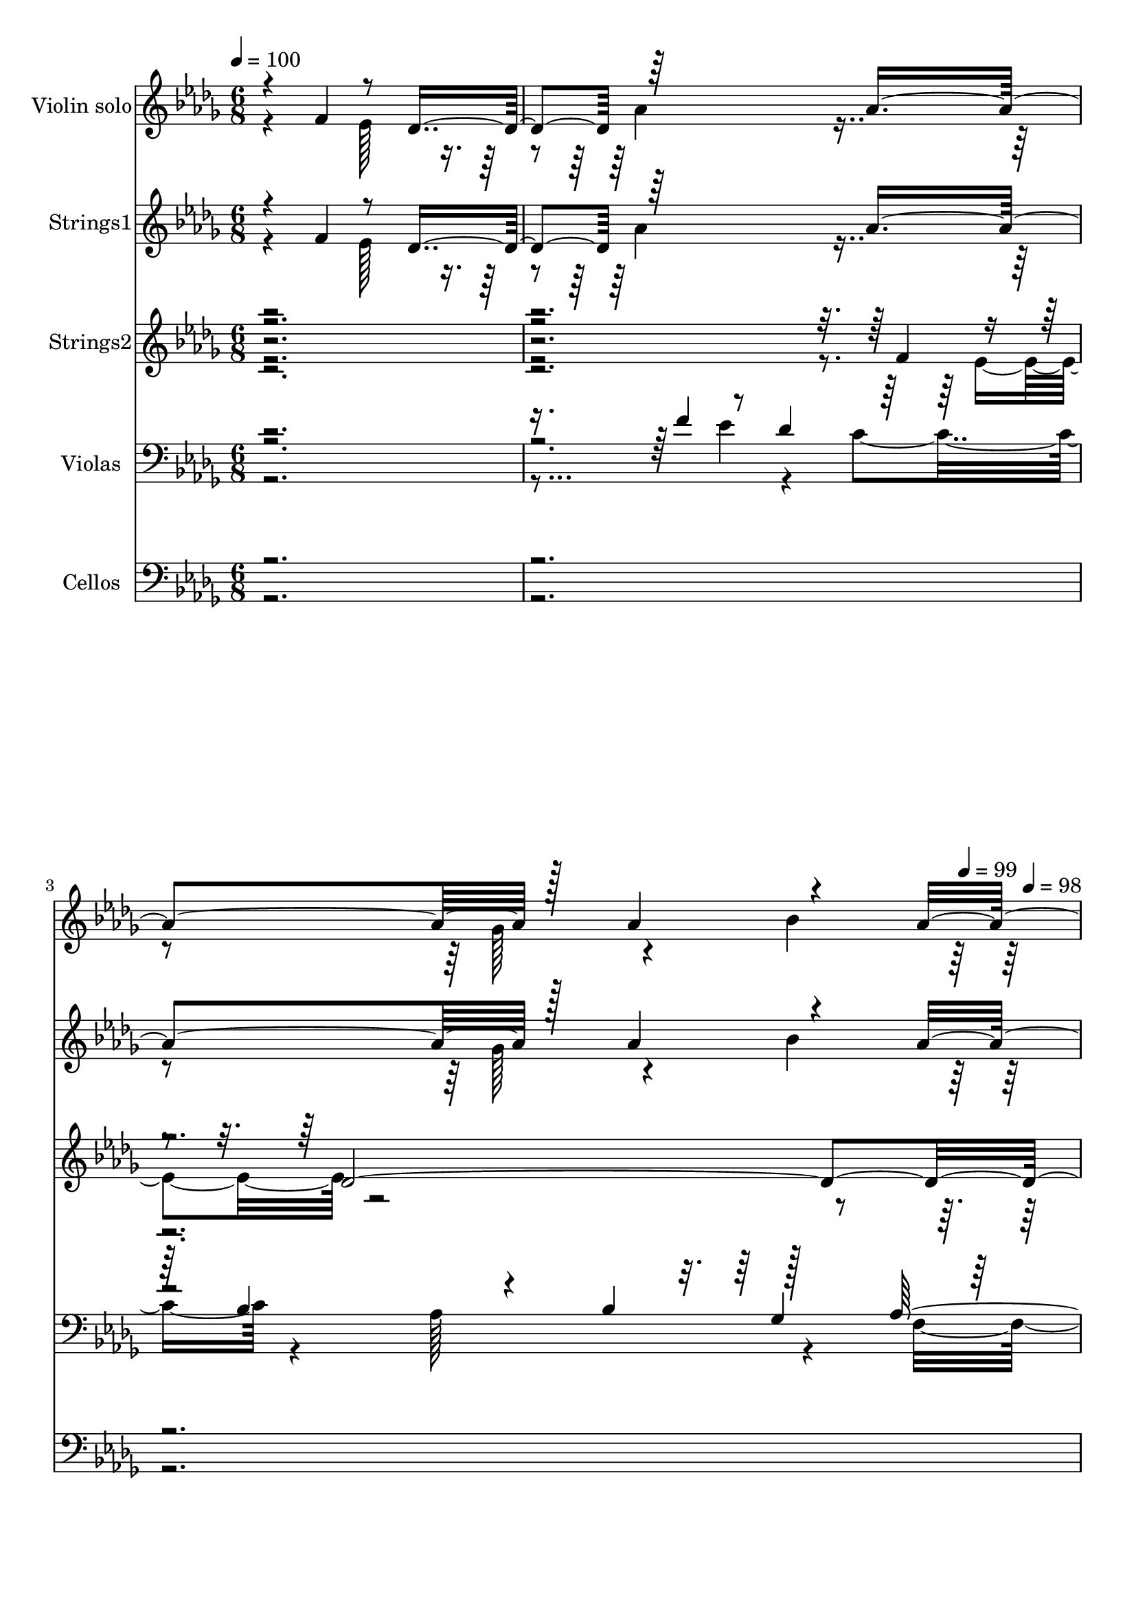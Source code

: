 % Lily was here -- automatically converted by c:/Program Files (x86)/LilyPond/usr/bin/midi2ly.py from output/midi/dh462st.mid
\version "2.14.0"

\layout {
  \context {
    \Voice
    \remove "Note_heads_engraver"
    \consists "Completion_heads_engraver"
    \remove "Rest_engraver"
    \consists "Completion_rest_engraver"
  }
}

trackAchannelA = {


  \key des \major
    
  \time 6/8 
  

  \key des \major
  
  \tempo 4 = 100 
  
  % [MARKER] Conduct
  \skip 4*857/96 
  \tempo 4 = 99 
  \skip 64 
  \tempo 4 = 98 
  \skip 4*2/96 
  \tempo 4 = 97 
  \skip 4*17/96 
  \tempo 4 = 96 
  \skip 4*4/96 
  \tempo 4 = 96 
  \skip 4*1/96 
  \tempo 4 = 95 
  \skip 4*2/96 
  \tempo 4 = 94 
  \skip 128 
  \tempo 4 = 94 
  \skip 4*2/96 
  \tempo 4 = 93 
  \skip 4*16/96 
  \tempo 4 = 93 
  \skip 64. 
  \tempo 4 = 92 
  \skip 128*15 
  \tempo 4 = 93 
  \skip 4*13/96 
  \tempo 4 = 93 
  \skip 4*40/96 
  \tempo 4 = 93 
  \skip 4*11/96 
  \tempo 4 = 94 
  \skip 4*8/96 
  \tempo 4 = 94 
  \skip 64 
  \tempo 4 = 95 
  \skip 32 
  \tempo 4 = 94 
  \skip 128 
  \tempo 4 = 95 
  \skip 64 
  \tempo 4 = 96 
  \skip 4*7/96 
  \tempo 4 = 96 
  \skip 64. 
  \tempo 4 = 96 
  \skip 4*11/96 
  \tempo 4 = 95 
  \skip 4*7/96 
  \tempo 4 = 94 
  \skip 128 
  \tempo 4 = 95 
  \skip 4*29/96 
  \tempo 4 = 96 
  \skip 4*13/96 
  \tempo 4 = 95 
  \skip 128 
  \tempo 4 = 94 
  \skip 64 
  \tempo 4 = 94 
  \skip 4*10/96 
  \tempo 4 = 93 
  \skip 4*22/96 
  \tempo 4 = 93 
  \skip 4*7/96 
  \tempo 4 = 92 
  \skip 128 
  \tempo 4 = 91 
  \skip 128 
  \tempo 4 = 91 
  \skip 4*2/96 
  \tempo 4 = 90 
  \skip 128 
  \tempo 4 = 89 
  \skip 4*1/96 
  \tempo 4 = 89 
  \skip 4*4/96 
  \tempo 4 = 88 
  \skip 128 
  \tempo 4 = 88 
  \skip 4*1/96 
  \tempo 4 = 87 
  \skip 4*4/96 
  \tempo 4 = 86 
  \skip 4*1/96 
  \tempo 4 = 85 
  \skip 4*5/96 
  \tempo 4 = 84 
  \skip 4*2/96 
  \tempo 4 = 83 
  \skip 64 
  \tempo 4 = 82 
  \skip 4*1/96 
  \tempo 4 = 82 
  \skip 64 
  \tempo 4 = 83 
  \skip 4*7/96 
  \tempo 4 = 83 
  \skip 4*4/96 
  \tempo 4 = 85 
  \skip 4*5/96 
  \tempo 4 = 85 
  \skip 4*2/96 
  \tempo 4 = 86 
  \skip 64 
  \tempo 4 = 87 
  \skip 4*2/96 
  \tempo 4 = 88 
  \skip 4*5/96 
  \tempo 4 = 88 
  \skip 4*4/96 
  \tempo 4 = 89 
  \skip 4*2/96 
  \tempo 4 = 89 
  \skip 4*5/96 
  \tempo 4 = 88 
  \skip 4*8/96 
  \tempo 4 = 88 
  \skip 4*1/96 
  \tempo 4 = 87 
  \skip 4*7/96 
  \tempo 4 = 88 
  \skip 128 
  \tempo 4 = 88 
  \skip 4*2/96 
  \tempo 4 = 89 
  \skip 128 
  \tempo 4 = 89 
  \skip 4*1/96 
  \tempo 4 = 90 
  \skip 4*8/96 
  \tempo 4 = 90 
  \skip 4*2/96 
  \tempo 4 = 89 
  \skip 4*2/96 
  \tempo 4 = 89 
  \skip 128 
  \tempo 4 = 89 
  \skip 128 
  \tempo 4 = 89 
  \skip 4*22/96 
  \tempo 4 = 89 
  \skip 4*7/96 
  \tempo 4 = 89 
  \skip 4*14/96 
  \tempo 4 = 90 
  \skip 4*7/96 
  \tempo 4 = 89 
  \skip 4*1/96 
  \tempo 4 = 90 
  \skip 4*883/96 
  \tempo 4 = 95 
  \skip 4*2/96 
  \tempo 4 = 96 
  \skip 4*2/96 
  \tempo 4 = 99 
  \skip 4*1/96 
  \tempo 4 = 100 
  \skip 4*1013/96 
  \tempo 4 = 99 
  \skip 128 
  \tempo 4 = 98 
  \skip 4*7/96 
  \tempo 4 = 98 
  \skip 32 
  \tempo 4 = 97 
  \skip 4*2/96 
  \tempo 4 = 96 
  \skip 4*2/96 
  \tempo 4 = 96 
  \skip 128*149 
  \tempo 4 = 98 
  \skip 128*7 
  \tempo 4 = 98 
  \skip 4*10/96 
  \tempo 4 = 97 
  \skip 4*1/96 
  \tempo 4 = 97 
  \skip 4*2/96 
  \tempo 4 = 96 
  \skip 128 
  \tempo 4 = 96 
  \skip 64 
  \tempo 4 = 95 
  \skip 4*7/96 
  \tempo 4 = 93 
  \skip 4*5/96 
  \tempo 4 = 93 
  \skip 128 
  \tempo 4 = 92 
  \skip 4*1/96 
  \tempo 4 = 91 
  \skip 4*4/96 
  \tempo 4 = 90 
  \skip 4*22/96 
  \tempo 4 = 90 
  \skip 4*10/96 
  \tempo 4 = 89 
  \skip 128 
  \tempo 4 = 89 
  \skip 64. 
  \tempo 4 = 88 
  \skip 4*5/96 
  \tempo 4 = 88 
  \skip 32. 
  \tempo 4 = 87 
  \skip 4*43/96 
  \tempo 4 = 88 
  \skip 4*2/96 
  \tempo 4 = 88 
  \skip 4*1/96 
  \tempo 4 = 89 
  \skip 128 
  \tempo 4 = 89 
  \skip 4*4/96 
  \tempo 4 = 89 
  \skip 4*4/96 
  \tempo 4 = 90 
  \skip 4*4/96 
  \tempo 4 = 91 
  \skip 4*4/96 
  \tempo 4 = 92 
  \skip 4*4/96 
  \tempo 4 = 93 
  \skip 64 
  \tempo 4 = 93 
  \skip 128 
  \tempo 4 = 93 
  \skip 128 
  \tempo 4 = 94 
  \skip 32. 
  \tempo 4 = 94 
  \skip 4*26/96 
  \tempo 4 = 95 
  \skip 128 
  \tempo 4 = 94 
  \skip 4*5/96 
  \tempo 4 = 96 
  \skip 4*8/96 
  \tempo 4 = 97 
  \skip 64 
  \tempo 4 = 97 
  \skip 4*13/96 
  \tempo 4 = 98 
  \skip 64 
  \tempo 4 = 98 
  \skip 4*2/96 
  \tempo 4 = 97 
  \skip 4*187/96 
  \tempo 4 = 97 
  \skip 128 
  \tempo 4 = 96 
  \skip 4*5/96 
  \tempo 4 = 96 
  \skip 64 
  \tempo 4 = 96 
  \skip 4*7/96 
  \tempo 4 = 96 
  \skip 64 
  \tempo 4 = 96 
  \skip 4*8/96 
  \tempo 4 = 97 
  \skip 4*7/96 
  \tempo 4 = 97 
  \skip 64 
  \tempo 4 = 98 
  \skip 128 
  \tempo 4 = 98 
  \skip 128 
  \tempo 4 = 99 
  \skip 4*7/96 
  \tempo 4 = 100 
  \skip 64 
  \tempo 4 = 100 
  \skip 4*167/96 
  \tempo 4 = 98 
  \skip 4*2/96 
  \tempo 4 = 96 
  \skip 4*1/96 
  \tempo 4 = 94 
  \skip 128 
  \tempo 4 = 93 
  \skip 4*4/96 
  \tempo 4 = 91 
  \skip 64 
  \tempo 4 = 91 
  \skip 4*2/96 
  \tempo 4 = 90 
  \skip 128 
  \tempo 4 = 90 
  \skip 128 
  \tempo 4 = 89 
  \skip 4*29/96 
  \tempo 4 = 90 
  \skip 4*19/96 
  \tempo 4 = 90 
  \skip 64 
  \tempo 4 = 91 
  \skip 4*10/96 
  \tempo 4 = 91 
  \skip 128 
  \tempo 4 = 92 
  \skip 128 
  \tempo 4 = 93 
  \skip 4*4/96 
  \tempo 4 = 93 
  \skip 64 
  \tempo 4 = 93 
  \skip 64 
  \tempo 4 = 94 
  \skip 4*8/96 
  \tempo 4 = 95 
  \skip 4*4/96 
  \tempo 4 = 96 
  \skip 128 
  \tempo 4 = 96 
  \skip 128 
  \tempo 4 = 96 
  \skip 4*10/96 
  \tempo 4 = 97 
  \skip 128 
  \tempo 4 = 97 
  \skip 128 
  | % 17
  
  \tempo 4 = 98 
  \skip 4*8/96 
  \tempo 4 = 98 
  \skip 64 
  \tempo 4 = 99 
  \skip 4*4/96 
  \tempo 4 = 100 
  \skip 128 
  \tempo 4 = 100 
  \skip 4*1/96 
  \tempo 4 = 99 
  \skip 4*650/96 
  \tempo 4 = 101 
  \skip 4*1/96 
  \tempo 4 = 99 
  \skip 4*5/96 
  \tempo 4 = 100 
  \skip 128 
  \tempo 4 = 99 
  \skip 32. 
  \tempo 4 = 100 
  \skip 4*22/96 
  \tempo 4 = 100 
  \skip 4*10/96 
  \tempo 4 = 101 
  \skip 4*1/96 
  \tempo 4 = 101 
  \skip 4*58/96 
  \tempo 4 = 101 
  \skip 4*8/96 
  \tempo 4 = 101 
  \skip 4*5/96 
  \tempo 4 = 100 
  \skip 4*1/96 
  \tempo 4 = 100 
  \skip 32*37 
  \tempo 4 = 93 
  \skip 4*2/96 
  \tempo 4 = 87 
  \skip 4*1/96 
  \tempo 4 = 81 
  \skip 128 
  \tempo 4 = 82 
  \skip 4*16/96 
  \tempo 4 = 83 
  \skip 4*20/96 
  \tempo 4 = 88 
  \skip 4*44/96 
  \tempo 4 = 93 
  \skip 4*52/96 
  \tempo 4 = 94 
  \skip 128*17 
  \tempo 4 = 96 
  \skip 128*15 
  \tempo 4 = 97 
  \skip 4*19/96 
  \tempo 4 = 98 
  \skip 4*19/96 
  \tempo 4 = 99 
  \skip 4*5/96 
  \tempo 4 = 100 
  \skip 64 
  \tempo 4 = 100 
  \skip 4*2/96 
  \tempo 4 = 100 
  \skip 4*1/96 
  \tempo 4 = 100 
  \skip 4*4/96 
  \tempo 4 = 99 
  \skip 4*1222/96 
  \tempo 4 = 98 
  \skip 4*4/96 
  \tempo 4 = 97 
  \skip 4*16/96 
  \tempo 4 = 96 
  \skip 4*16/96 
  \tempo 4 = 94 
  \skip 4*5/96 
  \tempo 4 = 94 
  \skip 4*7/96 
  \tempo 4 = 93 
  \skip 4*1/96 
  \tempo 4 = 93 
  \skip 128 
  \tempo 4 = 92 
  \skip 4*2/96 
  \tempo 4 = 91 
  \skip 128 
  \tempo 4 = 90 
  \skip 128 
  \tempo 4 = 90 
  \skip 4*2/96 
  \tempo 4 = 89 
  \skip 128 
  \tempo 4 = 89 
  \skip 4*2/96 
  \tempo 4 = 88 
  \skip 4*1/96 
  \tempo 4 = 86 
  \skip 4*4/96 
  \tempo 4 = 87 
  \skip 4*1/96 
  \tempo 4 = 91 
  \skip 4*2/96 
  \tempo 4 = 92 
  \skip 4*1/96 
  \tempo 4 = 93 
  \skip 4*2/96 
  \tempo 4 = 94 
  \skip 4*2/96 
  \tempo 4 = 95 
  \skip 4*1/96 
  \tempo 4 = 96 
  \skip 128 
  \tempo 4 = 96 
  \skip 4*2/96 
  \tempo 4 = 96 
  \skip 4*2/96 
  \tempo 4 = 97 
  \skip 4*1/96 
  \tempo 4 = 98 
  \skip 128 
  \tempo 4 = 99 
  \skip 4*983/96 
  \tempo 4 = 99 
  \skip 4*7/96 
  \tempo 4 = 98 
  \skip 128 
  \tempo 4 = 98 
  \skip 128 
  \tempo 4 = 97 
  \skip 128 
  \tempo 4 = 96 
  \skip 4*5/96 
  \tempo 4 = 95 
  \skip 128 
  \tempo 4 = 94 
  \skip 128 
  \tempo 4 = 93 
  \skip 4*4/96 
  \tempo 4 = 93 
  \skip 128 
  \tempo 4 = 93 
  \skip 64. 
  \tempo 4 = 92 
  \skip 4*2/96 
  \tempo 4 = 91 
  \skip 128 
  \tempo 4 = 90 
  \skip 128 
  \tempo 4 = 90 
  \skip 4*2/96 
  \tempo 4 = 89 
  \skip 4*2/96 
  \tempo 4 = 89 
  \skip 128 
  \tempo 4 = 88 
  \skip 128 
  \tempo 4 = 89 
  \skip 4*2/96 
  \tempo 4 = 89 
  \skip 128 
  \tempo 4 = 90 
  \skip 4*5/96 
  \tempo 4 = 91 
  \skip 128 
  \tempo 4 = 91 
  \skip 128 
  \tempo 4 = 93 
  \skip 128 
  \tempo 4 = 93 
  \skip 4*2/96 
  \tempo 4 = 93 
  \skip 64*21 
  \tempo 4 = 93 
  \skip 128 
  \tempo 4 = 94 
  \skip 4*4/96 
  \tempo 4 = 94 
  \skip 128 
  \tempo 4 = 95 
  \skip 128 
  \tempo 4 = 96 
  \skip 128 
  \tempo 4 = 96 
  \skip 128 
  \tempo 4 = 96 
  \skip 4*2/96 
  \tempo 4 = 97 
  \skip 64 
  \tempo 4 = 98 
  \skip 4*7/96 
  \tempo 4 = 98 
  \skip 128 
  \tempo 4 = 99 
  \skip 4*4003/96 
  \tempo 4 = 98 
  \skip 128 
  \tempo 4 = 97 
  \skip 128 
  \tempo 4 = 97 
  \skip 4*2/96 
  \tempo 4 = 96 
  \skip 128 
  \tempo 4 = 95 
  \skip 128 
  \tempo 4 = 94 
  \skip 4*2/96 
  \tempo 4 = 93 
  \skip 128 
  \tempo 4 = 91 
  \skip 4*2/96 
  \tempo 4 = 90 
  \skip 128 
  \tempo 4 = 89 
  \skip 128 
  \tempo 4 = 89 
  \skip 4*5/96 
  \tempo 4 = 89 
  \skip 4*1/96 
  \tempo 4 = 89 
  \skip 4*4/96 
  \tempo 4 = 91 
  \skip 64 
  \tempo 4 = 93 
  \skip 4*5/96 
  \tempo 4 = 94 
  \skip 4*1/96 
  \tempo 4 = 96 
  \skip 4*2/96 
  \tempo 4 = 96 
  \skip 4*2/96 
  \tempo 4 = 97 
  \skip 4*1/96 
  \tempo 4 = 98 
  \skip 128 
  \tempo 4 = 100 
  \skip 4*2/96 
  \tempo 4 = 99 
  \skip 4*2/96 
  \tempo 4 = 101 
  \skip 4*1/96 
  \tempo 4 = 100 
  \skip 4*2/96 
  \tempo 4 = 99 
  \skip 128*509 
  \tempo 4 = 100 
  \skip 128 
  \tempo 4 = 99 
  \skip 4*5/96 
  \tempo 4 = 98 
  \skip 4*22/96 
  \tempo 4 = 97 
  \skip 4*16/96 
  \tempo 4 = 96 
  \skip 4*7/96 
  \tempo 4 = 96 
  \skip 128 
  \tempo 4 = 95 
  \skip 4*26/96 
  \tempo 4 = 94 
  \skip 128 
  \tempo 4 = 94 
  \skip 128 
  \tempo 4 = 93 
  \skip 4*8/96 
  \tempo 4 = 93 
  \skip 128 
  \tempo 4 = 93 
  \skip 4*5/96 
  \tempo 4 = 92 
  \skip 128 
  \tempo 4 = 91 
  \skip 128 
  \tempo 4 = 91 
  \skip 4*4/96 
  \tempo 4 = 90 
  \skip 128 
  \tempo 4 = 89 
  \skip 4*5/96 
  \tempo 4 = 89 
  \skip 4*14/96 
  \tempo 4 = 88 
  \skip 128 
  \tempo 4 = 88 
  \skip 128 
  \tempo 4 = 87 
  \skip 4*76/96 
  \tempo 4 = 100 
  \skip 32*25 
  \tempo 4 = 99 
  
}

trackA = <<
  \context Voice = voiceA \trackAchannelA
>>


trackBchannelA = {
  
  \set Staff.instrumentName = "Violin solo"
  
}

trackBchannelB = \relative c {
  \voiceOne
  r4*152/96 f'4*61/96 r8 des4*61/96 r64*29 aes'4*188/96 r128*17 aes4*61/96 
  r4*53/96 aes64*57 r4*7/96 des,4*59/96 r4*49/96 f64*11 r4*169/96 ees4*179/96 
  r128*17 ees4*64/96 r4*55/96 des32*25 r64*11 f128*21 r8 des32*5 
  r64*29 aes'4*182/96 r4*49/96 aes4*58/96 r4*56/96 aes64*57 r4*8/96 aes64*11 
  r8 aes4*64/96 r4*158/96 c4*107/96 r4*11/96 c4*61/96 r8 aes4*59/96 
  r4*50/96 aes4*346/96 r64 
  | % 16
  f64*11 r4*55/96 des64*11 r4*164/96 aes'64*31 r8 aes4*59/96 
  r4*49/96 aes4*352/96 r64*9 ees4*56/96 r4*50/96 ges4*190/96 r64*27 des128*19 
  r4*47/96 c4*59/96 r4*353/96 aes'4*49/96 r32 aes4*41/96 r4*16/96 aes4*56/96 
  r32*15 aes128*59 r4*1/96 bes4*43/96 r128*5 bes4*34/96 r4*22/96 bes4*64/96 
  r64*57 aes4*43/96 
  | % 27
  r4*14/96 aes128*11 r4*23/96 aes4*64/96 r16*7 des64*29 r4*1/96 c128*13 
  r4*17/96 c4*59/96 r4*53/96 c4*326/96 r4*26/96 c4*70/96 r4*34/96 ees4*68/96 
  r4*176/96 aes,128*61 r4*59/96 bes128*13 r4*17/96 bes64*11 r128*119 des,4*70/96 
  r4*43/96 f4*67/96 r128*57 ees4*185/96 r4*55/96 ees4*68/96 r128*21 des128*93 
  r64*15 f128*23 r4*44/96 des4*62/96 r4*181/96 aes' r4*52/96 aes128*19 
  r64*9 aes128*113 r4*14/96 aes128*19 r4*53/96 
  | % 42
  aes4*59/96 r4*173/96 c32*9 r4*14/96 c4*64/96 r4*47/96 aes4*62/96 
  r8 aes4*349/96 r4*10/96 f4*64/96 r4*50/96 des4*61/96 r64*29 aes'4*179/96 
  r4*50/96 aes4*56/96 r4*53/96 aes4*352/96 r128*17 ees64*9 r4*55/96 ges4*185/96 
  r128*55 des4*58/96 r4*47/96 c128*21 r4*358/96 aes'4*44/96 r4*11/96 aes4*37/96 
  r128*5 aes4*56/96 r4*172/96 aes4*169/96 r128 bes4*50/96 r64. bes4*35/96 
  r32. bes4*62/96 r128*115 aes128*15 r4*13/96 aes4*41/96 r4*10/96 aes128*19 
  r4*167/96 des4*176/96 r4*1/96 c4*40/96 r4*16/96 c4*55/96 bes4*62/96 
  r4*347/96 c128*19 r4*52/96 ees4*65/96 r4*169/96 aes,4*173/96 
  bes4*61/96 r4*47/96 bes4*64/96 r128*115 des,64*11 r4*44/96 f4*62/96 
  r128*57 ees4*178/96 r4*55/96 ees32*5 r4*53/96 des4*295/96 r4*83/96 f'4*65/96 
  r64*7 des32*5 r128*59 aes'32*15 r4*11/96 ges32*5 r128*15 bes4*67/96 
  r128*127 aes128*19 f128*21 r4*53/96 des'4*185/96 r128*35 c4*68/96 
  r128*17 aes4*58/96 r128*19 aes4*371/96 r4*52/96 ees4*59/96 r128*19 aes4*167/96 
  r4*16/96 aes4*193/96 r4*53/96 aes32*5 r4*58/96 aes1 r4*59/96 ees4*64/96 
  r4*53/96 ges4*190/96 r4*185/96 des4*71/96 r64*9 c4*71/96 r128*131 aes4*47/96 
  r32 aes4*37/96 r4*19/96 aes4*56/96 r128*61 aes4*193/96 r4*61/96 bes4*37/96 
  r4*19/96 bes4*71/96 r4*368/96 aes128*15 r4*14/96 aes16. r128*7 aes128*21 
  r4*181/96 des4*188/96 r128*19 c r4*58/96 c4*364/96 r4*17/96 c4*61/96 
  r128*17 ees4*67/96 r128*59 aes,4*188/96 r4*56/96 bes128*13 r4*17/96 bes128*21 
  r4*365/96 des,4*65/96 r4*1/96 ees32*5 r128*19 ges4*203/96 r4*191/96 des128*25 
  r4*4/96 ees4*74/96 r4*1/96 c4 des4*754/96 
}

trackBchannelBvoiceB = \relative c {
  \voiceTwo
  r4*208/96 ees'128*19 r4*55/96 aes4*167/96 r4*190/96 ges128*21 
  r4*49/96 bes4*67/96 r4*397/96 ees,64*9 r4*59/96 ges128*61 r128*55 des4*62/96 
  r64*9 c4*62/96 r32*35 ees4*58/96 r4*56/96 aes4*164/96 r4*187/96 ges4*59/96 
  r8 bes4*64/96 r4*409/96 f32*5 r128*15 des'128*59 r4*164/96 bes32*5 
  r4*47/96 g64*11 r16*17 ees64*11 r8 aes64*27 r4*190/96 ges4*58/96 
  r4*50/96 bes4*64/96 r128*111 des,64*11 r4*47/96 f4*62/96 r4*175/96 ees128*59 
  r4*47/96 ees4*56/96 r4*52/96 des16*13 r16*9 des'4*188/96 r4*343/96 aes128*109 
  r4*193/96 bes128*59 r4*284/96 bes128*21 r4*394/96 des4*61/96 
  r4*55/96 des4*190/96 r16*7 bes4*52/96 r4*130/96 aes4*355/96 r128*23 ees4*61/96 
  r128*17 ges4*188/96 r4*170/96 des4*68/96 r64*9 c4*74/96 r64*71 ees4*56/96 
  r128*19 aes4*170/96 r4*188/96 ges4*58/96 r4*52/96 bes4*67/96 
  r128*133 f64*11 r4*47/96 des'4*181/96 r4*172/96 bes4*61/96 r4*46/96 g64*11 
  r4*409/96 ees4*56/96 r4*55/96 aes128*57 r4*181/96 ges128*19 r4*49/96 bes4*67/96 
  r128*113 des,128*21 r4*44/96 f4*65/96 r4*170/96 ees128*59 r4*50/96 ees4*55/96 
  | % 51
  r64*9 des4*334/96 r4*191/96 des'4*181/96 r4*334/96 aes4*338/96 
  r4*175/96 bes128*57 r4*343/96 c8*7 r4*70/96 des32*5 r4*53/96 des4*184/96 
  r4*221/96 aes64*9 r4*56/96 aes32*29 r128*21 ees4*56/96 r8 ges4*190/96 
  r4*164/96 des4*62/96 r4*50/96 c128*21 r8*9 ees'4*53/96 r4*53/96 aes4*155/96 
  r64*45 aes4*55/96 r4*55/96 aes4*361/96 r4. aes32*5 r4*161/96 c4*109/96 
  r4*77/96 bes4*65/96 r4*49/96 g4*67/96 r4*355/96 f128*23 r8 des4*61/96 
  r4*370/96 ges4*61/96 r4*52/96 bes4*70/96 r4*373/96 des,8. r4*49/96 f4*64/96 
  r4*178/96 ees64*33 r128*19 ees4*70/96 r4*59/96 des128*111 r4*233/96 des4*191/96 
  r4*184/96 bes128*17 r32*11 aes4*361/96 r4*188/96 bes4*191/96 
  r4*179/96 c4*44/96 r4*74/96 bes4*65/96 r4*431/96 des4*62/96 r64*9 des4*191/96 
  r128*59 bes8 r4*125/96 aes4*377/96 r64*19 f4*71/96 r4*188/96 ees32*17 
}

trackB = <<
  \context Voice = voiceA \trackBchannelA
  \context Voice = voiceB \trackBchannelB
  \context Voice = voiceC \trackBchannelBvoiceB
>>


trackCchannelA = {
  
  \set Staff.instrumentName = "Strings1"
  
}

trackCchannelB = \relative c {
  \voiceOne
  r4*152/96 f'4*61/96 r8 des4*61/96 r64*29 aes'4*188/96 r128*17 aes4*61/96 
  r4*53/96 aes64*57 r64 des,4*59/96 r4*50/96 f64*11 r4*169/96 ees4*179/96 
  r128*17 ees4*64/96 r4*55/96 des32*25 r64*11 f128*21 r8 des32*5 
  r64*29 aes'4*182/96 r4*49/96 aes4*58/96 r4*56/96 aes64*57 r4*8/96 aes64*11 
  r8 aes4*64/96 r4*158/96 c4*107/96 r4*11/96 c4*61/96 r8 aes4*59/96 
  r4*50/96 aes4*346/96 r64 
  | % 16
  f4*61/96 r128 ees64*9 r128 des4*58/96 r4*172/96 aes'64*31 r8 aes4*59/96 
  r4*49/96 aes4*352/96 r64*9 ees4*56/96 r4*50/96 ges4*190/96 r64*27 des128*19 
  r4*47/96 c4*59/96 r4*353/96 aes'4*49/96 r32 aes4*41/96 r4*16/96 aes4*56/96 
  r32*15 aes128*59 r4*1/96 bes4*43/96 r128*5 bes4*34/96 r4*22/96 bes4*64/96 
  r64*57 aes4*43/96 
  | % 27
  r4*14/96 aes128*11 r4*23/96 aes4*64/96 r16*7 des64*29 r4*1/96 c128*13 
  r4*17/96 c4*59/96 r4*53/96 c4*326/96 r128*5 c4*70/96 r128*15 ees4*68/96 
  r4*176/96 aes,128*61 r4*59/96 bes128*13 r4*17/96 bes64*11 r4*356/96 des,4*70/96 
  r4*44/96 f4*67/96 r128*57 ees4*185/96 r4*55/96 ees4*68/96 r128*21 des128*93 
  r64*15 f128*23 r4*44/96 des4*62/96 r4*181/96 aes' r4*52/96 aes128*19 
  r64*9 aes128*113 r4*14/96 aes128*19 r4*53/96 
  | % 42
  aes4*59/96 r4*173/96 c32*9 r4*14/96 c4*64/96 r4*47/96 aes4*62/96 
  r8 aes4*349/96 r4*10/96 f4*64/96 r4*50/96 des4*61/96 r64*29 aes'4*179/96 
  r4*50/96 aes4*56/96 r4*53/96 aes4*352/96 r128*17 ees64*9 r4*55/96 ges4*185/96 
  r128*55 des4*58/96 r4*47/96 c128*21 r4*358/96 aes'4*44/96 r4*11/96 aes4*37/96 
  r128*5 aes4*56/96 r4*172/96 aes4*169/96 r128 bes4*50/96 r64. bes4*35/96 
  r32. bes4*62/96 r128*115 aes128*15 r4*13/96 aes4*41/96 r4*10/96 aes128*19 
  r4*167/96 des4*176/96 r4*1/96 c4*40/96 r4*16/96 c4*55/96 bes4*62/96 
  r4*347/96 c128*19 r4*52/96 ees4*65/96 r4*169/96 aes,4*173/96 
  bes4*61/96 r4*47/96 bes4*64/96 r128*115 des,64*11 r4*44/96 f4*62/96 
  r128*57 ees4*178/96 r4*55/96 ees32*5 r4*53/96 des4*295/96 r4*83/96 f'4*65/96 
  r64*7 des32*5 r128*59 aes'32*15 r4*11/96 ges32*5 r128*15 bes4*67/96 
  r128*127 aes128*19 f128*21 r4*53/96 des'4*185/96 r128*35 c4*68/96 
  r128*17 aes4*58/96 r128*19 aes4*371/96 r4*52/96 ees4*59/96 r128*19 aes4*167/96 
  r4*16/96 aes4*193/96 r4*53/96 aes32*5 r4*58/96 aes1 r4*59/96 ees4*64/96 
  r4*53/96 ges4*190/96 r4*185/96 des4*71/96 r64*9 c4*71/96 r128*131 aes4*47/96 
  r32 aes4*37/96 r4*19/96 aes4*56/96 r128*61 aes4*193/96 r4*61/96 bes4*37/96 
  r4*19/96 bes4*71/96 r4*368/96 aes128*15 r4*14/96 aes16. r128*7 aes128*21 
  r4*181/96 des4*188/96 r128*19 c r4*58/96 c4*364/96 r4*17/96 c4*61/96 
  r128*17 ees4*67/96 r128*59 aes,4*188/96 r4*56/96 bes128*13 r4*17/96 bes128*21 
  r4*370/96 des,4*65/96 r4*50/96 f4*71/96 r4*188/96 ees32*17 r4*73/96 ees4*74/96 
  r4*1/96 c4 des4*754/96 
}

trackCchannelBvoiceB = \relative c {
  \voiceTwo
  r4*208/96 ees'128*19 r4*55/96 aes4*167/96 r4*190/96 ges128*21 
  r4*49/96 bes4*67/96 r4*397/96 ees,64*9 r4*59/96 ges128*61 r128*55 des4*62/96 
  r64*9 c4*62/96 r32*35 ees4*58/96 r4*56/96 aes4*164/96 r4*187/96 ges4*59/96 
  r8 bes4*64/96 r4*409/96 f32*5 r128*15 des'128*59 r4*164/96 bes32*5 
  r4*47/96 g64*11 r64*87 aes64*27 r4*190/96 ges4*58/96 r4*50/96 bes4*64/96 
  r128*111 des,64*11 r4*47/96 f4*62/96 r4*175/96 ees128*59 r4*47/96 ees4*56/96 
  r4*52/96 des16*13 r16*9 des'4*188/96 r4*343/96 aes128*109 r4*193/96 bes128*59 
  r4*284/96 bes128*21 r4*394/96 des4*61/96 r4*55/96 des4*190/96 
  r16*7 bes4*52/96 r4*130/96 aes4*355/96 r128*23 ees4*61/96 r128*17 ges4*188/96 
  r4*170/96 des4*68/96 r64*9 c4*74/96 r64*71 ees4*56/96 r128*19 aes4*170/96 
  r4*188/96 ges4*58/96 r4*52/96 bes4*67/96 r128*133 f64*11 r4*47/96 des'4*181/96 
  r4*172/96 bes4*61/96 r4*46/96 g64*11 r4*409/96 ees4*56/96 r4*55/96 aes128*57 
  r4*181/96 ges128*19 r4*49/96 bes4*67/96 r128*113 des,128*21 r4*44/96 f4*65/96 
  r4*170/96 ees128*59 r4*49/96 ees4*55/96 r4*55/96 des4*334/96 
  r4*191/96 des'4*181/96 r4*334/96 aes4*338/96 r4*175/96 bes128*57 
  r4*343/96 c8*7 r4*70/96 des32*5 r4*53/96 des4*184/96 r4*221/96 aes64*9 
  r4*56/96 aes32*29 r128*21 ees4*56/96 r8 ges4*190/96 r4*164/96 des4*62/96 
  r4*50/96 c128*21 r8*9 ees'4*53/96 r4*53/96 aes4*155/96 r64*45 aes4*55/96 
  r4*55/96 aes4*361/96 r4. aes32*5 r4*161/96 c4*109/96 r4*77/96 bes4*65/96 
  r4*49/96 g4*67/96 r4*355/96 f128*23 r8 des4*61/96 r4*370/96 ges4*61/96 
  r4*52/96 bes4*70/96 r4*373/96 des,8. r4*49/96 f4*64/96 r4*178/96 ees64*33 
  r128*19 ees4*70/96 r4*59/96 des128*111 r4*233/96 des4*191/96 
  r4*184/96 bes128*17 r32*11 aes4*361/96 r4*188/96 bes4*191/96 
  r4*179/96 c4*44/96 r4*74/96 bes4*65/96 r4*431/96 des4*62/96 r64*9 des4*191/96 
  r128*59 bes8 r4*125/96 aes4*377/96 r32*5 ees r128*19 ges4*203/96 
  r4*191/96 des128*25 
}

trackC = <<
  \context Voice = voiceA \trackCchannelA
  \context Voice = voiceB \trackCchannelB
  \context Voice = voiceC \trackCchannelBvoiceB
>>


trackDchannelA = {
  
  \set Staff.instrumentName = "Strings2"
  
}

trackDchannelB = \relative c {
  \voiceThree
  r4*500/96 f'4*62/96 r4*49/96 des4*352/96 r128*21 ees4*83/96 r4*148/96 ees4*61/96 
  r4*226/96 bes4*172/96 r4*106/96 c4*68/96 r4*178/96 aes128*45 
  r4*223/96 des64*5 c4*23/96 r4*29/96 ees4*35/96 r4*23/96 ges128*13 
  r128*17 ees4*64/96 r4*55/96 bes'4*68/96 r4*43/96 ges128*21 r16 ges128*11 
  r4*25/96 ges4*38/96 r4*22/96 ees64*5 r4*29/96 c64*5 r4*28/96 ees4*35/96 
  r128*7 ges4*37/96 r4*56/96 aes32*5 r4*49/96 des,4*38/96 r4*20/96 des4*34/96 
  r4*23/96 f4*40/96 r4*17/96 aes4*62/96 r64*9 aes4*58/96 r4*23/96 ees'16. 
  r16 des64*5 r128*9 des4*32/96 r16 des4*31/96 r4*25/96 des4*35/96 
  r4*22/96 bes64*5 r128*9 bes4*28/96 r16 bes4*34/96 r16 ges4*40/96 
  r4*173/96 des'4*29/96 r4*20/96 des4*32/96 r4*26/96 
  | % 17
  f4*37/96 r128*9 f4*67/96 r128*15 des32*5 r128*21 aes'4*55/96 
  r128*19 f64*7 r4*10/96 aes4*38/96 r32. f4*37/96 r4*16/96 des4*34/96 
  r4*22/96 des4*34/96 r4*22/96 f16. r128*9 f4*46/96 r32 ees128*11 
  r4*26/96 
  | % 20
  des4*38/96 r32. bes4*62/96 r4*56/96 bes4*53/96 r128 ges4*41/96 
  r4*17/96 
  | % 21
  bes64*7 r4*14/96 des4*34/96 ees4*35/96 r4*52/96 ges32*5 r4*46/96 f4*74/96 
  r4*10/96 ges4*40/96 r4*22/96 ees4*29/96 r4*166/96 f,4*64/96 r4*56/96 ees4*55/96 
  r64 des4*64/96 r4*50/96 f128*21 r4*62/96 des r4*58/96 bes32*9 
  r4*8/96 des4*43/96 r4*16/96 des4*59/96 ees4*56/96 r4*62/96 des4*94/96 
  r4*22/96 f128*19 r4*61/96 des4*50/96 r4*56/96 bes128*57 r4*1/96 c'32*5 
  r4*59/96 f,128*55 r128*21 ees4*61/96 r128*17 des4*58/96 r128 ees64*15 
  r4*1/96 des4*28/96 r4*56/96 ges64*17 r64. ges64*9 f4*65/96 r8 f4*61/96 
  r4*56/96 ees128*21 r4*67/96 bes64*11 r4*52/96 ees128*21 des4*119/96 
  r128*19 f64*11 r128*17 des4*56/96 r64. aes4*76/96 r128*15 b4*62/96 
  r4*356/96 aes128*19 r4*1/96 bes4*62/96 r4*433/96 des4*167/96 
  r4*8/96 des4*169/96 r4*1/96 f128*63 des64*27 r4*11/96 des4*343/96 
  r4*4/96 f4*61/96 r8 f4*239/96 r128*37 ees4*56/96 r64. ees4*155/96 
  r32 
  | % 44
  ees4*325/96 r128*9 des4*173/96 r4*2/96 des4*173/96 r128 f128*57 
  r64 des4*154/96 r4*13/96 des128*107 r4*29/96 des4*149/96 r32 des4*167/96 
  bes4*184/96 r128*19 c4*52/96 r64*69 f4*166/96 r4*1/96 f32*29 
  r4*4/96 ges4*160/96 r4*337/96 f4*172/96 r4*4/96 ges4*164/96 r4*1/96 aes4*163/96 
  r4*16/96 aes64*19 r128*17 aes4*325/96 r128*11 ges4*184/96 r4*335/96 ges128*17 
  r4*53/96 ges128*21 r4*341/96 des4*59/96 r4*52/96 des128*79 bes128*57 
  des4*65/96 r4*50/96 aes4*287/96 r64*25 aes'128*25 r64*5 f4*65/96 
  r64*5 aes,4*46/96 r128*5 ees'4*41/96 r4*43/96 des'4*169/96 r4*16/96 ges,32*5 
  r128*17 ges,64*11 r4*8/96 des''4*112/96 r128 c,4*53/96 r128 f'4*154/96 
  r4*49/96 f4*59/96 des128*19 r128*19 bes,,4*38/96 r64 des'4*37/96 
  r4*28/96 f4*47/96 r4*11/96 c,128*13 r4*22/96 ees'16. r16 aes4*62/96 
  r4*53/96 aes8. r8 c4*368/96 r4*20/96 ees,,4*29/96 aes,4*40/96 
  r128*7 c'128*11 r4*31/96 des,128*15 r32. des'4*38/96 r4*19/96 f4*35/96 
  r4*29/96 des,4*38/96 r4*22/96 des'4*41/96 r32. f4*40/96 r4*22/96 bes,4*131/96 
  r4*47/96 f''4*407/96 f,16. r4*5/96 b4*73/96 r4*7/96 des,4*25/96 
  bes4*40/96 r4*25/96 ges'4*41/96 r4*22/96 bes,4*29/96 r4*29/96 ees,4*55/96 
  r32. ees'4*43/96 r4*20/96 ges,4*40/96 r128*7 f'4*70/96 r4*50/96 ees4*67/96 
  r4*14/96 des,4*40/96 r4*23/96 des'4*37/96 r4*55/96 des4*34/96 
  r4*196/96 c4*67/96 r4*52/96 ees4*61/96 r4*53/96 ees4*58/96 r128*19 ees4*68/96 
  r4*55/96 b128*21 r4*134/96 des4*47/96 r128*5 des4*62/96 r4*55/96 c32*5 
  r64*15 ees4*34/96 r4*73/96 ees r4*43/96 b4*65/96 aes'128*23 r4*50/96 ees4*65/96 
  r128*19 bes'64*11 r4*176/96 ees,64*9 r4*13/96 ees4*64/96 r128*17 des4*65/96 
  r4*85/96 des4*34/96 r128*23 ges128*63 r128*17 ees4*59/96 r128*19 des4*61/96 
  r4*1/96 ees4*61/96 r4*65/96 bes8. r64*7 ees4*67/96 r4*112/96 ges4*64/96 
  r4*59/96 ees32*5 r128*21 aes,4*64/96 des4*61/96 r128*19 des4*400/96 
  r4*79/96 bes4*73/96 r4*2/96 aes64*141 
}

trackDchannelBvoiceB = \relative c {
  \voiceFour
  r64*93 ees'4*56/96 r4*347/96 c4*68/96 r4*64/96 des4*158/96 r4*61/96 des4*235/96 
  r4*166/96 des4*112/96 r32*5 bes4*190/96 r4*400/96 des16. r16 f4*34/96 
  r4*31/96 f128*21 r4*52/96 des4*62/96 r128*19 aes'4*53/96 r4*58/96 f4*37/96 
  r4*19/96 aes128*13 r128*7 f128*13 r4*19/96 des128*11 r4*26/96 des4*34/96 
  r4*22/96 f128*11 r4*31/96 f4*61/96 r4*50/96 f4*59/96 r64*5 c4*28/96 
  r4*28/96 ees4*38/96 r4*16/96 ges16. r4*52/96 ees4*64/96 r4*50/96 des'4*29/96 
  r4*28/96 c4*31/96 r4*26/96 bes128*11 r4*11/96 c4*38/96 r4*28/96 ees4*38/96 
  r32. c4*41/96 r4*17/96 aes4*37/96 r4*16/96 c128*13 r32. aes4*32/96 
  r64*5 
  | % 16
  f128*23 r4*140/96 c'4*26/96 r16 ees4*35/96 r128*7 ges4*37/96 
  r4*56/96 ees128*19 r4*58/96 bes'4*73/96 r4*44/96 ges4*62/96 r4*25/96 ges64*5 
  r4*23/96 ges4*35/96 r4*20/96 ees128*9 r4*29/96 c4*28/96 r4*29/96 ees128*11 
  r32. ges4*37/96 r4*28/96 ges64*5 r4*28/96 f4*32/96 r4*28/96 b,4*25/96 
  r32*5 des4*65/96 r4*79/96 aes4*38/96 r32. c4*31/96 r32*5 f128*25 
  r4*40/96 ees4*55/96 
  | % 22
  r4*55/96 aes64*5 r4*26/96 f4*37/96 r128*7 des4*106/96 r4*62/96 c,8. 
  r4*166/96 ees4*56/96 r4*58/96 ees4*64/96 r4*59/96 b4*67/96 r4*286/96 c32*5 
  r4*92/96 ees4*29/96 r128*17 ees4*58/96 r4*56/96 b r4*4/96 aes'32*5 
  r4*55/96 ees4*56/96 r4*56/96 bes'32*5 r128*55 ees,128*17 r8. c4*61/96 
  r4*167/96 c32*5 r4*229/96 ees128*17 r4*58/96 des4*64/96 r64*9 des32*5 
  r4*67/96 des4*62/96 r4*178/96 ges4*67/96 r4*53/96 ees128*19 r4*128/96 des4*61/96 
  r128*19 des64*61 r4*107/96 aes4*358/96 r64*199 des4*50/96 r128*79 ees64*17 
  r4*2150/96 des4*62/96 r4*47/96 aes128*113 r4*754/96 f'64*53 r4*652/96 g4*62/96 
  r64*85 f4*356/96 r128*17 f4*59/96 r4*55/96 f4*316/96 r128*29 c4*59/96 
  r64*77 c4*56/96 r4*482/96 ges'128*21 r4*59/96 c4*178/96 r4*5/96 f,,4*32/96 
  r4*29/96 des'4*47/96 r4*11/96 aes'4*64/96 r128 des64*17 r4*4/96 ees,4*49/96 
  r4*4/96 f,4*43/96 r4*29/96 des'4*43/96 r4*14/96 ges'64*11 r4*29/96 aes,,4*38/96 
  r4*23/96 f'4*35/96 r4*184/96 f'128*17 r32 f128*59 r4*19/96 aes,,4*34/96 
  r16 c4*32/96 r64 ees'4*64/96 r4*50/96 c32*5 r4*59/96 aes,,4*40/96 
  r32. aes'4*28/96 r64. aes4*20/96 r4*5/96 c4*37/96 r4*22/96 ees64*7 
  r4*20/96 aes,128*9 r4*25/96 c128*11 r4*25/96 ges128*13 r4*29/96 ges'64*11 
  r4*22/96 aes,4*26/96 r4*8/96 f''128*59 r4*10/96 f64*31 r64*9 f4*58/96 
  r4*7/96 c,128*23 r4*25/96 
  | % 77
  aes128*9 r4*4/96 des64*5 r128*9 f4*29/96 r4*29/96 aes4*37/96 
  r4*28/96 des,128*13 r4*16/96 f4*32/96 r4*32/96 ees4*35/96 r4*28/96 des 
  r4*29/96 b4*41/96 r4*28/96 bes'4*190/96 r4*22/96 ges,4*40/96 
  r128*9 bes4*29/96 r16. bes4*26/96 r4*5/96 aes128*43 r128 aes,8. 
  r16 aes'4*37/96 r4*25/96 aes4*32/96 r4*64/96 aes'128*43 r4*68/96 f4*70/96 
  r4*106/96 des4*67/96 r4*47/96 f4*65/96 r4*59/96 des4*61/96 r4*58/96 bes4*131/96 
  r64*21 ees4*58/96 r4*56/96 des4*95/96 r4*26/96 f64*11 r4*71/96 des4*64/96 
  r128*19 bes4*184/96 r4*1/96 des4*302/96 r4*127/96 c4*59/96 r64*9 ees4*91/96 
  r4*26/96 c4*65/96 r4*187/96 f4*67/96 r4*53/96 f4*65/96 r4*115/96 des32*5 
  r4*62/96 des r4*61/96 des4*116/96 r128*21 f r64*9 des4*65/96 
  r128*41 b4*64/96 r4*388/96 aes64*13 
}

trackDchannelBvoiceC = \relative c {
  r4*6446/96 e'4*61/96 r128*77 b4*100/96 r128*279 ges'128*19 r128*19 des128*91 
  r4*11080/96 ees,16. r16 c'4*46/96 r4*16/96 ges'4*43/96 r4*44/96 aes,4*47/96 
  r4*16/96 f'128*11 r4*56/96 bes,4*65/96 r4*56/96 des'4*38/96 r4*44/96 aes,128*17 
  r32 f'128*13 r4*53/96 des,4*67/96 r128*19 des'4*58/96 r32*17 f,128*9 
  r4*35/96 bes4*34/96 r64*11 ees'4*101/96 r4*70/96 f,4*65/96 r4*52/96 bes128*21 
  r4*32/96 ees,,128*11 r4*83/96 aes64*5 r4*35/96 c4*34/96 r4*17/96 
  | % 74
  ges128*11 r4*28/96 aes4*29/96 r4*11/96 aes'4*59/96 r4*22/96 ees,4*28/96 
  r4*2/96 bes''4*59/96 r4*37/96 aes,4*28/96 r64*5 aes4*31/96 r4*32/96 des4*26/96 
  r16. b4*35/96 r4*26/96 b4*28/96 r4*31/96 des64*5 r4*2/96 des,4*128/96 
  r128*21 des4*46/96 r4*41/96 aes'4*34/96 r16 des64*5 r128*11 f4*35/96 
  r4*25/96 aes,4*34/96 r16 des4*43/96 r4*13/96 aes'4*53/96 r4*10/96 ees4*38/96 
  r4*10/96 aes32*5 r128*7 des,64*5 r64*5 des128*11 r4*26/96 ges,16. 
  r128 ges'128*63 r4*58/96 ges4*68/96 r32*5 f4*172/96 r4*289/96 e4*64/96 
  r4*223/96 b128*31 r64*151 ges'4*58/96 r4*61/96 c4*59/96 r4*62/96 f,4*185/96 
}

trackDchannelBvoiceD = \relative c {
  \voiceTwo
  r16*815 aes'4*61/96 r4*184/96 ees4*59/96 r4*59/96 des'4*37/96 
  r8*13 des4*52/96 r128*21 ees128*19 r4*916/96 ees'4*65/96 r4*49/96 ges128*21 
}

trackDchannelBvoiceE = \relative c {
  \voiceOne
  r4*19561/96 f'128*19 r64*161 des'64*11 r4*50/96 g,128*17 
}

trackD = <<
  \context Voice = voiceA \trackDchannelA
  \context Voice = voiceB \trackDchannelB
  \context Voice = voiceC \trackDchannelBvoiceB
  \context Voice = voiceD \trackDchannelBvoiceC
  \context Voice = voiceE \trackDchannelBvoiceD
  \context Voice = voiceF \trackDchannelBvoiceE
>>


trackEchannelA = {
  
  \set Staff.instrumentName = "Violas"
  
}

trackEchannelB = \relative c {
  \voiceOne
  r4*325/96 f'4*59/96 r8 des4*67/96 r128*35 bes4*76/96 r4*35/96 bes4*74/96 
  r128*19 aes32*11 r4*47/96 f4*178/96 aes4*118/96 r4*50/96 ges4*709/96 
  f4*134/96 r4*4172/96 aes128*21 r128*17 ges4*76/96 r128*15 ges4*64/96 
  r4*56/96 des128*53 r4*10/96 des4*73/96 r4*50/96 e128*21 r4*55/96 ges4*65/96 
  r32*5 f64*15 r4*26/96 aes4*64/96 r4*50/96 f4*53/96 r4*1/96 ees4*56/96 
  des32*15 r4*166/96 aes'128*39 r4*53/96 aes4*65/96 r128*15 bes4*61/96 
  r4*2/96 c4*97/96 r4*25/96 aes4*110/96 r4*52/96 aes4*122/96 r4*52/96 aes4*64/96 
  f128*23 r4*46/96 f128*21 r128 ges128*65 r64*17 bes4*62/96 r4*50/96 ges4*73/96 
  r4*115/96 ges4*64/96 r4*56/96 bes4*188/96 r64*27 f4*67/96 r128*19 ees128*23 
  r4*368/96 aes4*70/96 r4*43/96 f4*52/96 r4*10/96 f4*175/96 r32*15 bes128*23 
  r64*7 ges4*67/96 r4*332/96 aes64*19 r4*11/96 aes4*47/96 r4*14/96 aes4*163/96 
  r4*10/96 aes4*103/96 r4*16/96 aes4*59/96 r4*2/96 des4*65/96 r4*44/96 bes128*21 
  r4*350/96 aes4*65/96 r4*46/96 f4*53/96 r4*8/96 f4*175/96 r4*173/96 bes64*11 
  r4*44/96 ges128*21 r128*111 f4*76/96 r128*13 aes64*11 r4*166/96 ges64*29 
  r4*56/96 ges4*64/96 r128*17 f16*13 r4*49/96 des'4*46/96 r4*4/96 des4*40/96 
  r4*16/96 des4*58/96 aes4*169/96 r16*7 des64*9 r4*13/96 des4*34/96 
  r4*14/96 des4*41/96 r4*20/96 des4*310/96 r64*5 des4*50/96 r32 des4*37/96 
  r4*17/96 des4*38/96 r4*22/96 des4. r128*7 des4*163/96 r128 ees4*47/96 
  r32. ees4*28/96 r4*23/96 ees64*5 r4*29/96 ees128*101 r128*19 aes,4*68/96 
  r16 c4*64/96 r128*57 des4*154/96 r4*17/96 des4*46/96 r16 des4*32/96 
  r128*7 des4*34/96 r4*26/96 des64*55 r4*23/96 aes8 r4*10/96 aes4*34/96 
  r4*14/96 aes64*11 r4*160/96 ges4*179/96 r4*2/96 f4*68/96 r4*47/96 ees4*62/96 
  r4*4762/96 aes4*74/96 r128*17 ges64*11 r4*49/96 ges64*13 r4*47/96 des4*167/96 
  r4*17/96 des4*73/96 r4*44/96 e64*11 r32*5 ges4*64/96 ees4*68/96 
  r4*91/96 ges4*34/96 r4*55/96 ges128*23 r4*55/96 ees64*11 r128*59 f4*187/96 
  r128*39 g4*65/96 r4*55/96 ees4*67/96 r64*11 c'4*88/96 r4*2/96 bes4*35/96 
  r4*53/96 aes128*23 r4*49/96 c4*68/96 r4*55/96 ges32*5 r4*62/96 f64*11 
  r4*55/96 f4*65/96 r4*116/96 ges4*64/96 r32*9 bes4*68/96 r4*53/96 ges128*21 
  r64*21 ges32*5 r4*59/96 bes4*190/96 ges64*35 r4*79/96 ges4*71/96 
  r4*4/96 ees4*80/96 r4*16/96 f4*754/96 
}

trackEchannelBvoiceB = \relative c {
  \voiceFour
  r64*63 ees'4*58/96 r4*56/96 c4*116/96 r4*61/96 aes128*41 r4*56/96 f4*115/96 
  r4*1/96 ees32*7 r64*25 ges4*119/96 r4*55/96 bes128*151 r4*62/96 bes4*194/96 
  r4*4364/96 g128*19 r64*11 f32*5 r4*52/96 aes128*21 r64*39 ees4*64/96 
  r64*9 f4*62/96 r4*55/96 ees128*23 r32*7 ges64*5 r4*50/96 ges32*5 
  r4*287/96 f4*173/96 r4*109/96 g128*21 r4*56/96 ees4*55/96 r128*49 bes'4*35/96 
  r4*106/96 bes4*58/96 r4*110/96 ges4*59/96 r4*125/96 ges128*19 
  r4*245/96 f64*19 r128*19 aes4*56/96 r128*21 f4*128/96 r4*55/96 aes4*64/96 
  r4*178/96 ges4*176/96 r128*19 ges64*11 r4*61/96 f128*93 r128*51 ges4*55/96 
  r128*77 aes4*179/96 r64*11 f4*56/96 r4*56/96 f64*55 r4*604/96 c'64*9 
  r4*52/96 c4*304/96 r128*37 ges4*58/96 r4*226/96 aes4*176/96 r4*62/96 f128*19 
  r4*50/96 f128*103 r4*95/96 ges64*9 r4*56/96 bes4*173/96 r4*172/96 f4*64/96 
  r128*17 ees4*64/96 r4*685/96 des'64*25 r4*1618/96 bes4*59/96 
  r64*9 des32*13 r4*893/96 bes16*7 r4*233/96 ges4*65/96 r128*17 f128*91 
  r4*4561/96 g64*11 r4*52/96 f128*23 r128*15 aes4*73/96 r4*238/96 ees4*65/96 
  r4*55/96 f4*71/96 r128*39 f4*103/96 r16 aes64*11 r4*56/96 f4*71/96 
  r4*50/96 des2 r128*59 aes'64*21 r4*52/96 aes128*21 r64*9 bes4*73/96 
  r128*41 aes128*15 r4*73/96 bes32*5 r32*5 aes4*62/96 r4*56/96 aes4*71/96 
  r128*19 ges4*62/96 r4*58/96 ges64*17 r4*77/96 f64*19 r4*61/96 aes4*67/96 
  r8 f4*140/96 r128*17 aes128*23 r64*65 f128*25 
}

trackEchannelBvoiceC = \relative c {
  \voiceThree
  r4*788/96 ges'4*71/96 r4*107/96 ges4*64/96 r4*286/96 f4*64/96 
  r32*37 aes4*65/96 r4*188/96 aes4*139/96 r4*6374/96 c128*17 
}

trackE = <<

  \clef bass
  
  \context Voice = voiceA \trackEchannelA
  \context Voice = voiceB \trackEchannelB
  \context Voice = voiceC \trackEchannelBvoiceB
  \context Voice = voiceD \trackEchannelBvoiceC
>>


trackFchannelA = {
  
  \set Staff.instrumentName = "Cellos"
  
}

trackFchannelB = \relative c {
  \voiceOne
  r4*1031/96 des4*113/96 r128*21 bes128*35 r4*1/96 aes4*68/96 r4*164/96 ees4*61/96 
  r4*46/96 ges4*64/96 r4*175/96 des'4*305/96 r4*4196/96 aes4*176/96 
  des64*29 r4*175/96 ges,4*121/96 r128 g4*64/96 r4*167/96 des'4*163/96 
  r4*10/96 des4*163/96 r64. ges,128*61 r128*57 ees'4*341/96 r4*179/96 aes,4*65/96 
  r4 des4*349/96 r4*7/96 ges,4*68/96 r4*46/96 c4*70/96 r4*355/96 b4*67/96 
  r4*50/96 aes4*67/96 r4*167/96 a4*187/96 r4*182/96 des r64*31 des4*106/96 
  r128*5 des4*41/96 r4*17/96 des32*13 r4*14/96 des4*163/96 r4*17/96 des4*107/96 
  r4*17/96 des4*35/96 r4*20/96 des4*332/96 r16 des4*37/96 r4*14/96 des128*9 
  r4*26/96 des4*28/96 r4*31/96 des128*57 r4*1/96 ees4*97/96 r4*23/96 ees128*11 
  r4*29/96 ees4*94/96 r32. ees4*58/96 r4*1/96 aes,4*314/96 r4*35/96 des4*40/96 
  r4*14/96 des4*26/96 r64*5 des4*35/96 r16 des4*163/96 r32 des128*55 
  r128*5 des4*100/96 r32 des4*38/96 r4*19/96 des4*314/96 r4*28/96 des4*107/96 
  r64. des4*56/96 r128 ges,4*157/96 r4*16/96 ges64*29 r32*9 aes4*58/96 
  r128*119 des4*40/96 r64. des4*31/96 r128*7 des4*32/96 r4*26/96 des128*53 
  r4*17/96 des4*169/96 r4*2/96 ges4*49/96 r4*11/96 ges4*29/96 r128*7 ges4*58/96 
  r128*115 des4*55/96 r4*4/96 des4*25/96 r4*23/96 des4*64/96 r4*172/96 f64*27 
  r4*10/96 ees4*44/96 r128*5 ees16 r4*26/96 ees4*59/96 r4*1/96 aes128*107 
  r64*5 aes4*101/96 r32 aes128*19 r4*2/96 des,4*142/96 r4*19/96 des4*163/96 
  r32. des4*35/96 r4*22/96 des4*23/96 r128*9 des4*29/96 r4*31/96 des4*340/96 
  r4*13/96 f64*11 r4*43/96 des4*67/96 r4*175/96 ges,4*187/96 r64*17 aes32*5 
  r4*536/96 ees'64*29 r128 f16*7 r32 bes4*71/96 r128*15 ges128*21 
  r16*5 ees4*67/96 r4*376/96 bes128*55 r4*182/96 des4*113/96 ees4*65/96 
  r4*469/96 aes,8. r128*61 des128*55 r32. des4*163/96 r4*11/96 des128*187 
  r128*59 ees4*194/96 r4*2/96 aes128*39 r128 aes,4*71/96 r128*129 aes4*190/96 
  r4*173/96 f128*63 r128*41 g4*59/96 r4*185/96 des'4*170/96 r4*19/96 des4*181/96 
  r4*1/96 ges,4*191/96 r4*178/96 ees'4*184/96 r4*365/96 aes,4*187/96 
  r16*15 ges4*65/96 r4*50/96 c4*61/96 r128*121 b64*11 r4*59/96 aes4*65/96 
  r4*191/96 a4*205/96 r4*5/96 aes128*71 r4*28/96 des4*329/96 
}

trackFchannelBvoiceB = \relative c {
  \voiceTwo
  r4*1141/96 b4*62/96 r4*173/96 ges4*158/96 r128*21 f4*59/96 r4*56/96 aes32*15 
  r8*101 f4*179/96 r4*179/96 aes64*29 r4*520/96 bes32*15 r128*363 bes4*67/96 
  r4*59/96 des128*121 r64*9 bes4*68/96 r4*55/96 ges4*178/96 r4*178/96 aes4*188/96 
  r4*175/96 des,64*15 r4*3748/96 aes'4*103/96 r4*70/96 des4*316/96 
  r4*716/96 des4*298/96 r16*9 ges64*29 r4*1783/96 ees4*55/96 r32*5 ges,4*158/96 
  r128*67 aes128*31 r4*76/96 des4*260/96 r4*695/96 aes'128*19 r128*19 f64*21 
  r4*59/96 des2 r4*353/96 c4*190/96 r4*170/96 aes4*454/96 r4*82/96 des4*172/96 
  r4*935/96 ges32*15 r4*380/96 des4*322/96 r64*43 des4*179/96 r32*15 
  | % 84
  ges,4*127/96 r128*19 aes128*63 r128*185 bes128*61 r128*61 aes'4*347/96 
  r4*203/96 des,64*59 r128*23 bes4*58/96 r4*55/96 des128*121 r64*11 bes128*21 
  r128*21 ges4*199/96 r128*255 des4*403/96 
}

trackF = <<

  \clef bass
  
  \context Voice = voiceA \trackFchannelA
  \context Voice = voiceB \trackFchannelB
  \context Voice = voiceC \trackFchannelBvoiceB
>>


trackGchannelA = {
  
}

trackG = <<
  \context Voice = voiceA \trackGchannelA
>>


trackHchannelA = {
  
  \set Staff.instrumentName = "Digital Hymn #462"
  
}

trackH = <<
  \context Voice = voiceA \trackHchannelA
>>


trackIchannelA = {
  
  \set Staff.instrumentName = "Blessed Assurance, Jesus is Mine!"
  
}

trackI = <<
  \context Voice = voiceA \trackIchannelA
>>


\score {
  <<
    \context Staff=trackB \trackA
    \context Staff=trackB \trackB
    \context Staff=trackC \trackA
    \context Staff=trackC \trackC
    \context Staff=trackD \trackA
    \context Staff=trackD \trackD
    \context Staff=trackE \trackA
    \context Staff=trackE \trackE
    \context Staff=trackF \trackA
    \context Staff=trackF \trackF
  >>
  \layout {}
  \midi {}
}
